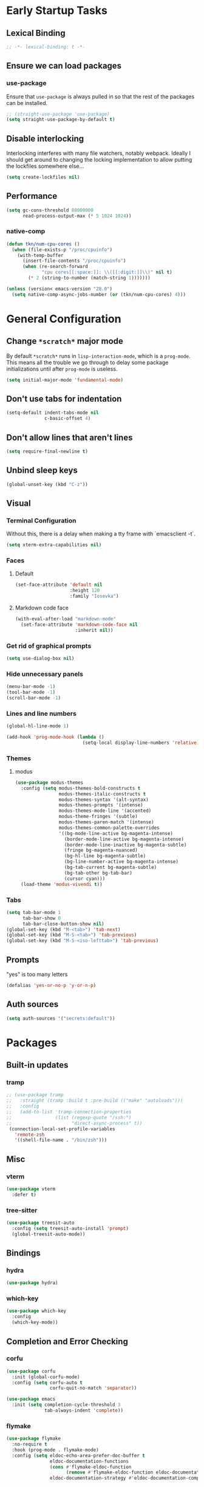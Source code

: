* Early Startup Tasks
** Lexical Binding
#+BEGIN_SRC emacs-lisp
  ;; -*- lexical-binding: t -*-
#+END_SRC
** Ensure we can load packages
*** use-package
Ensure that ~use-package~ is always pulled in so that the rest of the
packages can be installed.
#+BEGIN_SRC emacs-lisp
  ;; (straight-use-package 'use-package)
  (setq straight-use-package-by-default t)
#+END_SRC
** Disable interlocking
Interlocking interferes with many file watchers, notably webpack.
Ideally I should get around to changing the locking implementation to allow putting the lockfiles somewhere else...
#+BEGIN_SRC emacs-lisp
(setq create-lockfiles nil)
#+END_SRC
** Performance
#+BEGIN_SRC emacs-lisp
  (setq gc-cons-threshold 80000000
        read-process-output-max (* 5 1024 1024))
#+END_SRC
*** native-comp
#+BEGIN_SRC emacs-lisp
  (defun tkn/num-cpu-cores ()
    (when (file-exists-p "/proc/cpuinfo")
      (with-temp-buffer
        (insert-file-contents "/proc/cpuinfo")
        (when (re-search-forward
               "cpu cores[[:space:]]: \\([[:digit:]]\\)" nil t)
          (* 2 (string-to-number (match-string 1)))))))

  (unless (version< emacs-version "28.0")
    (setq native-comp-async-jobs-number (or (tkn/num-cpu-cores) 4)))
#+END_SRC

* General Configuration 
** Change ~*scratch*~ major mode
By default ~*scratch*~ runs in ~lisp-interaction-mode~, which is a
~prog-mode~.  This means all the trouble we go through to delay some
package initializations until after ~prog-mode~ is useless.
#+BEGIN_SRC emacs-lisp
  (setq initial-major-mode 'fundamental-mode)
#+END_SRC
** Don't use tabs for indentation
#+BEGIN_SRC emacs-lisp
  (setq-default indent-tabs-mode nil
                c-basic-offset 4)
#+END_SRC
** Don't allow lines that aren't lines
#+BEGIN_SRC emacs-lisp
  (setq require-final-newline t)
#+END_SRC
** Unbind sleep keys
#+BEGIN_SRC emacs-lisp
  (global-unset-key (kbd "C-z"))
#+END_SRC
** Visual
*** Terminal Configuration
Without this, there is a delay when making a tty frame with `emacsclient -t`.
#+BEGIN_SRC emacs-lisp
  (setq xterm-extra-capabilities nil)
#+END_SRC
*** Faces
**** Default
#+BEGIN_SRC emacs-lisp
  (set-face-attribute 'default nil
                      :height 120
                      :family "Iosevka")
 #+END_SRC
**** Markdown code face
 #+BEGIN_SRC emacs-lisp
   (with-eval-after-load "markdown-mode"
     (set-face-attribute 'markdown-code-face nil
                         :inherit nil))
 #+END_SRC

*** Get rid of graphical prompts
#+BEGIN_SRC emacs-lisp
(setq use-dialog-box nil)
#+END_SRC

*** Hide unnecessary panels
#+BEGIN_SRC emacs-lisp
  (menu-bar-mode -1)
  (tool-bar-mode -1)
  (scroll-bar-mode -1)
#+END_SRC

*** Lines and line numbers
#+BEGIN_SRC emacs-lisp
  (global-hl-line-mode 1)
#+END_SRC
#+BEGIN_SRC emacs-lisp
  (add-hook 'prog-mode-hook (lambda ()
                              (setq-local display-line-numbers 'relative)))
#+END_SRC

*** Themes
**** modus
#+BEGIN_SRC emacs-lisp
  (use-package modus-themes
    :config (setq modus-themes-bold-constructs t
                  modus-themes-italic-constructs t
                  modus-themes-syntax '(alt-syntax)
                  modus-themes-prompts '(intense)
                  modus-themes-mode-line '(accented)
                  modus-theme-fringes '(subtle)
                  modus-themes-paren-match '(intense)
                  modus-themes-common-palette-overrides
                  '((bg-mode-line-active bg-magenta-intense)
                    (border-mode-line-active bg-magenta-intense)
                    (border-mode-line-inactive bg-magenta-subtle)
                    (fringe bg-magenta-nuanced)
                    (bg-hl-line bg-magenta-subtle)
                    (bg-line-number-active bg-magenta-intense)
                    (bg-tab-current bg-magenta-subtle)
                    (bg-tab-other bg-tab-bar)
                    (cursor cyan)))
    (load-theme 'modus-vivendi t))
#+END_SRC
*** Tabs
#+BEGIN_SRC emacs-lisp
  (setq tab-bar-mode 1
        tab-bar-show 0
        tab-bar-close-button-show nil)
  (global-set-key (kbd "M-<tab>") 'tab-next)
  (global-set-key (kbd "M-S-<tab>") 'tab-previous)
  (global-set-key (kbd "M-S-<iso-lefttab>") 'tab-previous)
#+END_SRC
** Prompts
"yes" is too many letters
#+BEGIN_SRC emacs-lisp
  (defalias 'yes-or-no-p 'y-or-n-p)
#+END_SRC
** Auth sources
#+BEGIN_SRC emacs-lisp
  (setq auth-sources '("secrets:default"))
#+END_SRC
* Packages
** Built-in updates
*** tramp
#+BEGIN_SRC emacs-lisp
  ;; (use-package tramp
  ;;   :straight (tramp :build t :pre-build (("make" "autoloads")))
  ;;   :config
  ;;   (add-to-list 'tramp-connection-properties
  ;;                (list (regexp-quote "/ssh:")
  ;;                      "direct-async-process" t))
   (connection-local-set-profile-variables
     'remote-zsh
     '((shell-file-name . "/bin/zsh")))

#+END_SRC
** Misc
*** vterm
#+BEGIN_SRC emacs-lisp
  (use-package vterm
    :defer t)
#+END_SRC
*** tree-sitter
#+BEGIN_SRC emacs-lisp
  (use-package treesit-auto
    :config (setq treesit-auto-install 'prompt)
    (global-treesit-auto-mode))
#+END_SRC
** Bindings
*** hydra
#+BEGIN_SRC emacs-lisp
  (use-package hydra)
#+END_SRC

*** which-key
#+BEGIN_SRC emacs-lisp
  (use-package which-key
    :config
    (which-key-mode))
#+END_SRC

** Completion and Error Checking
*** corfu
#+BEGIN_SRC emacs-lisp
  (use-package corfu
    :init (global-corfu-mode)
    :config (setq corfu-auto t
                  corfu-quit-no-match 'separator))

  (use-package emacs
    :init (setq completion-cycle-threshold 3
                tab-always-indent 'complete))
#+END_SRC

*** flymake
#+BEGIN_SRC emacs-lisp
  (use-package flymake
    :no-require t
    :hook (prog-mode . flymake-mode)
    :config (setq eldoc-echo-area-prefer-doc-buffer t
                  eldoc-documentation-functions
                  (cons #'flymake-eldoc-function
                        (remove #'flymake-eldoc-function eldoc-documentation-functions))
                  eldoc-documentation-strategy #'eldoc-documentation-compose))
#+END_SRC

** Language and Filetype Support
*** LSP
#+BEGIN_SRC emacs-lisp
  (defun tkn/volar-server-options (server)
    (let* ((project-root (when (fboundp 'projectile-project-root)
                           (projectile-project-root)))
            (ts-path (concat project-root "node_modules/typescript/lib")))
       (when (file-directory-p ts-path)
         `(:typescript (:tsdk ,(file-name-as-directory ts-path))))))

  (defun tkn/copy-eglot-config (from to)
    (cl-destructuring-bind (_ _ spec) (eglot--lookup-mode from)
      (when spec
        (add-to-list 'eglot-server-programs
                     `(,to . ,spec)))))

  (use-package eglot
    :config
    (add-to-list 'eglot-server-programs
                 '(web-mode . ("npx" "@volar/vue-language-server" "--stdio" :initializationOptions tkn/volar-server-options)))
    (add-to-list 'eglot-server-programs
                 '(enh-ruby-mode . ("bundler" "exec" "solargraph" "stdio")))
    (tkn/copy-eglot-config 'rust-mode 'rust-ts-mode))
#+END_SRC
*** Clojure
**** cider
#+BEGIN_SRC emacs-lisp
  (use-package cider
    :defer t)
#+END_SRC

**** rainbow-delimiters
#+BEGIN_SRC emacs-lisp
  (use-package rainbow-delimiters
    :hook (prog-mode . rainbow-delimiters-mode))
#+END_SRC

*** Go
#+BEGIN_SRC emacs-lisp
  (use-package go-mode
    :defer t
    :hook (go-mode . (lambda ()
                       (setq tab-width 4))))
#+END_SRC
*** JS/TS
**** Formatting
#+BEGIN_SRC emacs-lisp
  (setq js-indent-level 2
        typescript-indent-level 2)
#+END_SRC
**** prettier
#+BEGIN_SRC emacs-lisp
  (use-package prettier-js
    :defer t)
#+END_SRC
*** LaTeX
**** Auctex
#+BEGIN_SRC emacs-lisp
  (use-package tex
    :straight auctex
    :defer t
    :config
    (setq TeX-auto-save t
          TeX-parse-self t
          TeX-view-program-selection '((output-pdf "PDF Tools"))
          TeX-source-correlate-start-server t
          LaTeX-beamer-item-overlay-flag nil)
    (setq-default TeX-master nil
                  TeX-engine 'luatex)
    (add-hook 'TeX-after-compilation-finished-functions 
              'TeX-revert-document-buffer))
#+END_SRC
*** OCaml
#+BEGIN_SRC emacs-lisp
  (use-package tuareg
    :defer t)
#+END_SRC
*** Ruby
#+BEGIN_SRC emacs-lisp
  (use-package enh-ruby-mode
    :defer t
    :hook ((ruby-mode . enh-ruby-mode)))
#+END_SRC
*** Rust
**** rust-mode
#+BEGIN_SRC emacs-lisp
  (use-package rust-mode
    :defer t)
#+END_SRC
*** Scala
**** scala-mode
#+BEGIN_SRC emacs-lisp
  (use-package scala-mode
    :defer t)
#+END_SRC

*** Haskell
**** haskell-mode
#+BEGIN_SRC emacs-lisp
  (use-package haskell-mode
    :defer t)
#+END_SRC

*** PDF
**** pdf-tools
#+BEGIN_SRC emacs-lisp
  (use-package pdf-tools
    :defer t
    :config
    (pdf-tools-install t))
#+END_SRC
*** TOML
#+BEGIN_SRC emacs-lisp
  (use-package conf-mode
    :demand t 
    :config (add-hook 'conf-toml-mode-hook 'smartparens-mode))
#+END_SRC
*** Web
#+BEGIN_SRC emacs-lisp
  (use-package web-mode
    :defer t
    :mode ("\\.erb\\'" "\\.vue\\'" "\\.ts\\'")
    :config (setq web-mode-markup-indent-offset 2
                  web-mode-css-indent-offset 2
                  web-mode-code-indent-offset 2
                  web-mode-script-padding 0
                  web-mode-style-padding 0))
#+END_SRC
*** YAML
#+BEGIN_SRC emacs-lisp
  (use-package yaml-mode
    :defer t)
#+END_SRC

** Motion, Editing, and Navigation
*** avy
#+BEGIN_SRC emacs-lisp
  (use-package avy
    :bind* (("C-'" . 'avy-goto-char)))
#+END_SRC

*** ace-window
#+BEGIN_SRC emacs-lisp
  (use-package ace-window
    :defer t
    :config
    (setq aw-keys '(?a ?s ?d ?f ?g ?h ?j ?k ?l)))
#+END_SRC

*** expand-region
#+BEGIN_SRC emacs-lisp
  (use-package expand-region
    :bind (("C-;" . 'er/expand-region)))
#+END_SRC

*** smartparens
#+BEGIN_SRC emacs-lisp
  (use-package smartparens
    :config 
    (require 'smartparens-config)
    (setq-default sp-escape-quotes-after-insert nil)
    :hook (prog-mode . smartparens-mode))
#+END_SRC

*** multiple-cursors
#+BEGIN_SRC emacs-lisp
  (use-package multiple-cursors
    :defer t)
#+END_SRC

** Paradigms
*** Vertico
#+BEGIN_SRC emacs-lisp
  (use-package vertico
    :straight (:files (:defaults "extensions/*"))
    :config
    (setq vertico-sort-function #'vertico-sort-alpha)
    (vertico-mode 1))
#+END_SRC
**** vertico-directory extension
#+BEGIN_SRC emacs-lisp
  (use-package vertico-directory
    :straight nil
    :ensure nil
    :after vertico
    :bind (:map vertico-map
                ("RET" . vertico-directory-enter)
                ("DEL" . vertico-directory-delete-char)
                ("M-DEL" . vertico-directory-delete-word))
    :hook (rfn-eshadow-update-overlay . vertico-directory-tidy))
#+END_SRC
*** Consult
#+BEGIN_SRC emacs-lisp
  (use-package consult
    :config
    (setq consult-preview-key nil
          consult-buffer-sources '(consult--source-hidden-buffer consult--source-buffer))
    :bind (("C-x b" . consult-buffer)
           ("C-s" . consult-line)
           ("M-y" . consult-yank-pop)
           ("M-g g" . consult-goto-line)
           ("M-g i" . consult-imenu)
           :map org-mode-map
           ("C-S-s" . consult-org-heading)))
#+END_SRC
*** Embark
#+BEGIN_SRC emacs-lisp
  (use-package embark
    :bind* (("C-." . embark-act)
            ("C-;" . embark-dwim)
            ("C-h B" . embark-bindings))
    :config
    (define-key embark-identifier-map "R" 'eglot-rename)

    (push 'embark--allow-edit
          (alist-get 'eglot-rename embark-target-injection-hooks)))

  (use-package embark-consult
    :after (consult embark))
#+END_SRC
*** Orderless
#+BEGIN_SRC emacs-lisp
  (use-package orderless
    :custom
    (completion-styles '(substring orderless basic))
    (completion-category-overrides '((file (styles basic partial-completion orderless)))))
#+END_SRC
*** Marginalia
#+BEGIN_SRC emacs-lisp
  (use-package marginalia
    :init (marginalia-mode)
    :bind (:map minibuffer-local-map
                ("M-A" . marginalia-cycle)))
#+END_SRC

** Snippets
*** yasnippet
#+BEGIN_SRC emacs-lisp
  (use-package yasnippet
    :defer t
    :hook (prog-mode . yas-minor-mode))
#+END_SRC
**** snippets
#+BEGIN_SRC emacs-lisp
  (use-package yasnippet-snippets
    :defer t
    :after (yasnippet)
    :config (yas-reload-all))
#+END_SRC
** Version Control, Projects, and Workflow
*** magit
#+BEGIN_SRC emacs-lisp
  (use-package magit
    :defer t
    :bind (("C-c g" . 'magit-status)))
#+END_SRC
**** forge integration
#+BEGIN_SRC emacs-lisp
  (use-package forge)
#+END_SRC
**** todos
#+BEGIN_SRC emacs-lisp
  (use-package magit-todos
    :config (magit-todos-mode))
#+END_SRC
*** projectile
#+BEGIN_SRC emacs-lisp
  (use-package projectile
    :init
    :config
    (projectile-mode +1)
    (define-key projectile-mode-map (kbd "C-c p") 'projectile-command-map))
#+END_SRC

* Mode configuration
** cc mode
#+BEGIN_SRC emacs-lisp
  (setq c-default-style '((java-mode . "java")
                         (awk-mode . "awk")
                         (c-mode . "java")
                         (c++-mode . "java")))

  ;; Why would someone indent a template
  (c-set-offset 'topmost-intro-cont 0 nil)
#+END_SRC
** org-mode
   #+BEGIN_SRC emacs-lisp
     (setq org-fold-core-style 'text-properties)
     (add-hook 'org-mode-hook 'yas-minor-mode)
     (add-hook 'org-mode-hook 'org-indent-mode)
     (add-hook 'org-mode-hook 'flyspell-mode)
     (add-hook 'org-mode-hook (lambda () (require 'org-tempo)))
   #+END_SRC

* Functions
** Buffer management
#+BEGIN_SRC emacs-lisp
  (defun tkn/kill-current-buffer ()
    (interactive)
    (kill-buffer (current-buffer)))
#+END_SRC

#+BEGIN_SRC emacs-lisp
  (defun tkn/clean-open-buffers (&optional keep)
    (interactive)
    (mapc (lambda (buffer)
            (let ((name (buffer-name buffer)))
              (unless (or (string-equal "*scratch*" name)
                          (string-equal "*Messages*" name)
                          (eq buffer keep))
                (kill-buffer buffer)))) (buffer-list))
    (delete-other-windows)
    (switch-to-buffer (or keep "*scratch*")))
#+END_SRC

** edit/view configuration
#+BEGIN_SRC emacs-lisp
  (defun tkn/find-config ()
    (interactive)
    (find-file (tkn/emacs-d-filename "config.org")))
  (defun tkn/reload-config ()
    (interactive)
    (tkn/load-configs))
#+END_SRC
** Load favourite
#+BEGIN_SRC emacs-lisp
  (defun tkn/find-favourite ()
    (interactive)
    (let ((file (completing-read "Favourite: " tkn/favourites-list nil t)))
      (find-file file)))
#+END_SRC
** Helpers
*** lsp-remote
#+BEGIN_SRC emacs-lisp
  ;; (with-eval-after-load "lsp-mode"
  ;;   (defun tkn/make-remote-lsp-client (original-client-id new-client-id new-connection)
  ;;     (let* ((client (copy-lsp--client (gethash original-client-id lsp-clients))))
  ;;       (setf (lsp--client-new-connection client) new-connection)
  ;;       (setf (lsp--client-remote? client) t)
  ;;       (setf (lsp--client-server-id client) new-client-id)
  ;;       (lsp-register-client client))))
  ;; (with-eval-after-load "lsp-rust"
  ;;   (tkn/make-remote-lsp-client
  ;;    'rust-analyzer
  ;;    'rust-analyzer-remote
  ;;    (lsp-tramp-connection (lambda () "rust-analyzer"))))
#+END_SRC
** Interaction
#+BEGIN_SRC emacs-lisp
  (defun tkn/find-in (dir initial)
    (let ((consult-async-split-style nil)
          (consult-find-args
           (concat consult-find-args " -maxdepth 1")))
      (consult-find dir initial)))
#+END_SRC
* Miscellaneous Bindings
** Buffer Management
#+BEGIN_SRC emacs-lisp
  (global-set-key (kbd "C-x 4 k") 'kill-this-buffer)
#+END_SRC
** Windmove
#+BEGIN_SRC emacs-lisp
  (global-set-key (kbd "C-S-h") 'windmove-left)
  (global-set-key (kbd "C-S-j") 'windmove-down)
  (global-set-key (kbd "C-S-k") 'windmove-up)
  (global-set-key (kbd "C-S-l") 'windmove-right)
#+END_SRC
** Hydras
*** Configuration
#+BEGIN_SRC emacs-lisp
  (defhydra hydra-config (:color blue)
    "config"
    ("f" tkn/find-config "find")
    ("r" tkn/reload-config "reload")
    ("if" (find-file (tkn/emacs-d-filename "init.el")) "find init.el")
    ("ef" (find-file (tkn/emacs-d-filename "early-init.el")) "find early-init.el")
    ("of" (tkn/find-in user-emacs-directory "\\.org") "find other configuration")
    ("ir" (load-file (tkn/emacs-d-filename "init.el")) "reload init.el"))
  (global-set-key (kbd "C-z c") 'hydra-config/body)
#+END_SRC
*** Current buffer
#+BEGIN_SRC emacs-lisp
  (defhydra hydra-buffer (:color blue)
    "current buffer"
    ("r" revert-buffer "revert")
    ("c" tkn/clean-open-buffers "clean up")
    ("k" tkn/kill-current-buffer "kill")
    ("K" kill-buffer-and-window "kill with window"))
  (global-set-key (kbd "C-z b") 'hydra-buffer/body)
#+END_SRC
*** Hydra index
#+BEGIN_SRC emacs-lisp
  (defhydra hydra-index (:color blue)
    ("s" hydra-smartparens/body "smartparens")
    ("m" hydra-multiple-cursors/body "multiple-cursors")
    ("r" hydra-rectangle/body "rectangles")
    ;; ("e" hydra-lsp/body "editing")
    ("f" tkn/find-favourite "favourite"))
  (global-set-key (kbd "C-z z") 'hydra-index/body)
#+END_SRC
*** multiple-cursors
#+BEGIN_SRC emacs-lisp
  (defhydra hydra-multiple-cursors (:color red)
    "multiple cursors"
    ("e" mc/edit-lines "edit lines" :color blue)
    ("a" mc/mark-all-like-this "mark all")
    ("n" mc/mark-next-like-this "mark next")
    ("N" mc/unmark-next-like-this "unmark next")
    ("p" mc/mark-previous-like-this "mark previous")
    ("P" mc/unmark-previous-like-this "unmark previous")
    ("sn" mc/skip-to-next-like-this "skip to next")
    ("sp" mc/skip-to-previous-like-this "skip to prev"))
#+END_SRC
*** rectangles
#+BEGIN_SRC emacs-lisp
  (defhydra hydra-rectangle (:color blue)
    "rectangles"
    ("s" string-rectange "string")
    ("i" string-insert-rectangle "string insert"))
#+END_SRC
*** smartparens
#+BEGIN_SRC emacs-lisp
  (defhydra hydra-smartparens (:color blue)
    "smartparens"
    ("(" sp-wrap-round "wrap round")
    ("{" sp-wrap-curly "wrap brace")
    ("[" sp-wrap-square "wrap square")
    ("u" sp-unwrap-sexp "unwrap")
    ("s" sp-forward-slurp-sexp "forward slurp")
    ("S" sp-backward-slurp-sexp "backward slurp")
    ("b" sp-forward-barf-sexp "forward barf")
    ("B" sp-backward-barf-sexp "backward barf")
    ("k" sp-kill-sexp "kill")
    ("K" sp-backward-kill-sexp "backward kill"))
#+END_SRC
*** Windows
#+BEGIN_SRC emacs-lisp
  (defhydra hydra-window ()
    "window motion"
    ("a" ace-window "ace" :color blue)
    ("b" windmove-left "left")
    ("n" windmove-down "down")
    ("p" windmove-up "up")
    ("f" windmove-right "right"))
  (global-set-key (kbd "C-z w") 'hydra-window/body)
#+END_SRC
*** Tabs
#+BEGIN_SRC emacs-lisp
  (defhydra hydra-tabs ()
    "tab motion"
    ("c" tab-bar-new-tab "create" :color blue)
    ("x" tab-bar-close-tab "close" :color blue)
    ("n" tab-bar-switch-to-next-tab "next" :color blue)
    ("p" tab-bar-switch-to-prev-tab "prev" :color blue)
    ("g" tab-bar-switch-to-tab "goto" :color blue)
    ("R" tab-bar-rename-tab "rename" :color blue)
    ("r" tab-bar-switch-to-recent-tab "recent" :color blue))
  (global-set-key (kbd "C-z t") 'hydra-tabs/body)
#+END_SRC
*** Themes
#+BEGIN_SRC emacs-lisp
  (defhydra hydra-themes ()
    "Theme operations"
    ("t" modus-themes-toggle "toggle" :color blue)
    ("s" modus-themes-select "select" :color blue))
  (global-set-key (kbd "C-z T") 'hydra-themes/body)
#+END_SRC
*** Agenda
#+BEGIN_SRC emacs-lisp
  (defhydra hydra-agenda ()
    "Agenda operations"
    ("a" org-agenda "open agenda" :color blue)
    ("f" (tkn/find-in (car org-agenda-files) "\\.org") "find" :color blue))
  (global-set-key (kbd "C-z a") 'hydra-agenda/body)
#+END_SRC
* General behaviour
** Backup/autosave location
#+BEGIN_SRC emacs-lisp
  (defconst emacs-tmp-dir (expand-file-name "~/tmp/emacs/"))
  (setq backup-directory-alist `((".*" . ,(concat emacs-tmp-dir "backup/")))
	auto-save-file-name-transforms `((".*" ,(concat emacs-tmp-dir "autosave/") t)))
#+END_SRC
** Configuration-specific settings
*** Always follow symlinks
#+BEGIN_SRC emacs-lisp
  (setq vc-follow-symlinks t)
#+END_SRC
*** Keep Emacs "custom" files untracked
#+BEGIN_SRC emacs-lisp
  (setq custom-file (tkn/emacs-d-filename "custom.el"))
  ;; File might not exist yet. Create an empty one.
  (unless (file-exists-p custom-file)
    (write-region "" nil custom-file))
  (load custom-file)
#+END_SRC

